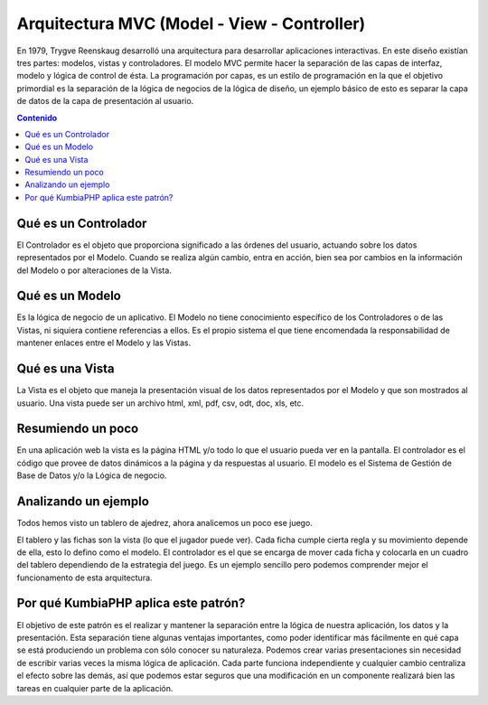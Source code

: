 ############################################
Arquitectura MVC (Model - View - Controller)
############################################

En 1979, Trygve Reenskaug desarrolló una arquitectura para desarrollar aplicaciones interactivas. 
En este diseño existían tres partes: modelos, vistas y controladores. El modelo MVC permite hacer la 
separación de las capas de interfaz, modelo y lógica de control de ésta. La programación por capas, 
es un estilo de programación en la que el objetivo primordial es la separación de la lógica de negocios 
de la lógica de diseño, un ejemplo básico de esto es separar la capa de datos de la capa de presentación al 
usuario.

.. contents:: Contenido

*********************
Qué es un Controlador
*********************

El Controlador es el objeto que proporciona significado a las órdenes del usuario, actuando sobre los 
datos representados por el Modelo. Cuando se realiza algún cambio, entra en acción, bien sea por 
cambios en la información del Modelo o por alteraciones de la Vista.

****************
Qué es un Modelo
****************

Es la lógica de negocio de un aplicativo. El Modelo no tiene conocimiento específico de los 
Controladores o de las Vistas, ni siquiera contiene referencias a ellos. Es el propio sistema el que 
tiene encomendada la responsabilidad de mantener enlaces entre el Modelo y las Vistas.

****************
Qué es una Vista
****************

La Vista es el objeto que maneja la presentación visual de los datos representados por el Modelo 
y que son mostrados al usuario. Una vista puede ser un archivo html, xml, pdf, csv, odt, doc, xls, etc.

******************
Resumiendo un poco
******************

En una aplicación web la vista es la página HTML y/o todo lo que el usuario pueda ver en la pantalla. 
El controlador es el código que provee de datos dinámicos a la página y da respuestas al usuario. 
El modelo es el Sistema de Gestión de Base de Datos y/o la Lógica de negocio.

*********************
Analizando un ejemplo
*********************

Todos hemos visto un tablero de ajedrez, ahora analicemos un poco ese juego.

El tablero y las fichas son la vista (lo que el jugador puede ver). Cada ficha cumple cierta regla 
y su movimiento depende de ella, esto lo defino como el modelo. El controlador es el que se encarga 
de mover cada ficha y colocarla en un cuadro del tablero dependiendo de la estrategia del juego. Es un 
ejemplo sencillo pero podemos comprender mejor el funcionamento de esta arquitectura.

*************************************
Por qué KumbiaPHP aplica este patrón?
*************************************

El objetivo de este patrón es el realizar y mantener la separación entre la lógica de nuestra 
aplicación, los datos y la presentación. Esta separación tiene algunas ventajas importantes, como 
poder identificar más fácilmente en qué capa se está produciendo un problema con sólo conocer su naturaleza. 
Podemos crear varias presentaciones sin necesidad de escribir varias veces la misma lógica de aplicación. Cada 
parte funciona independiente y cualquier cambio centraliza el efecto sobre las demás, así que podemos 
estar seguros que una modificación en un componente realizará bien las tareas en cualquier parte de la aplicación.
